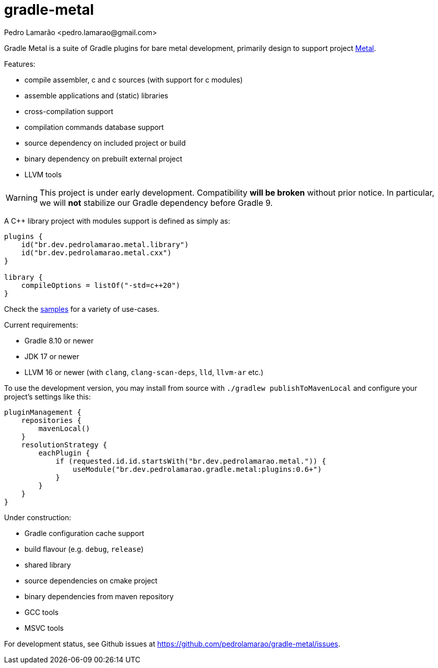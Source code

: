 = gradle-metal
:author: Pedro Lamarão <pedro.lamarao@gmail.com>

Gradle Metal is a suite of Gradle plugins for bare metal development,
primarily design to support project link:https://github.com/pedrolamarao/metal[Metal].

Features:

* compile assembler, c and c++ sources (with support for c++ modules)
* assemble applications and (static) libraries
* cross-compilation support
* compilation commands database support
* source dependency on included project or build
* binary dependency on prebuilt external project
* LLVM tools

[WARNING]
This project is under early development.
Compatibility *will be broken* without prior notice.
In particular, we will *not* stabilize our Gradle dependency before Gradle 9.

A C++ library project with modules support is defined as simply as:

[source,kotlin]
----
plugins {
    id("br.dev.pedrolamarao.metal.library")
    id("br.dev.pedrolamarao.metal.cxx")
}

library {
    compileOptions = listOf("-std=c++20")
}
----

Check the link:samples[] for a variety of use-cases.

Current requirements:

* Gradle 8.10 or newer
* JDK 17 or newer
* LLVM 16 or newer (with `clang`, `clang-scan-deps`, `lld`, `llvm-ar` etc.)

To use the development version, you may install from source with `./gradlew publishToMavenLocal` and configure your project's settings like this:

[source,kotlin]
----
pluginManagement {
    repositories {
        mavenLocal()
    }
    resolutionStrategy {
        eachPlugin {
            if (requested.id.id.startsWith("br.dev.pedrolamarao.metal.")) {
                useModule("br.dev.pedrolamarao.gradle.metal:plugins:0.6+")
            }
        }
    }
}
----

Under construction:

* Gradle configuration cache support
* build flavour (e.g. `debug`, `release`)
* shared library
* source dependencies on cmake project
* binary dependencies from maven repository
* GCC tools
* MSVC tools

For development status, see Github issues at link:https://github.com/pedrolamarao/gradle-metal/issues[].